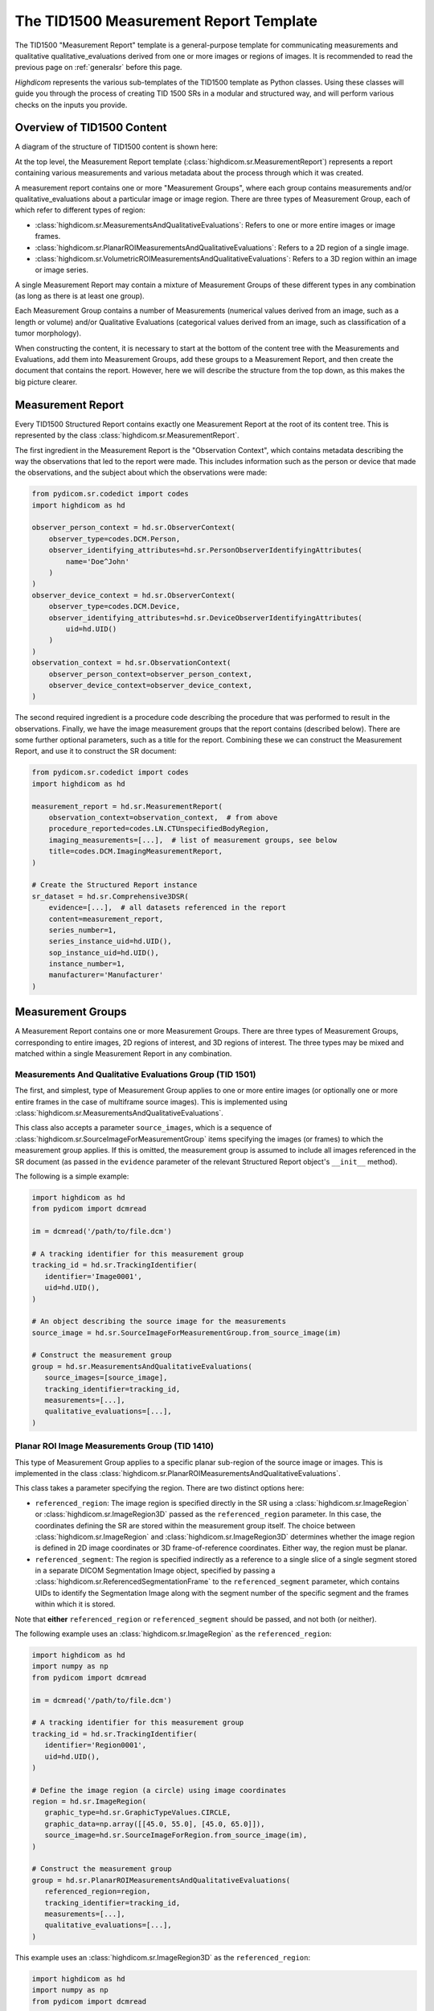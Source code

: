 .. _tid1500:

The TID1500 Measurement Report Template
=======================================

The TID1500 "Measurement Report" template is a general-purpose template for
communicating measurements and qualitative qualitative_evaluations derived from one or
more images or regions of images. It is recommended to read the previous page
on :ref:`generalsr` before this page.

*Highdicom* represents the various sub-templates of the TID1500 template as
Python classes. Using these classes will guide you through the process of
creating TID 1500 SRs in a modular and structured way, and will perform various
checks on the inputs you provide.

Overview of TID1500 Content
---------------------------

A diagram of the structure of TID1500 content is shown here:

At the top level, the Measurement Report template
(:class:`highdicom.sr.MeasurementReport`) represents a report containing
various measurements and various metadata about the process through which it
was created.

A measurement report contains one or more "Measurement Groups", where each
group contains measurements and/or qualitative_evaluations about a particular image or
image region. There are three types of Measurement Group, each of which refer
to different types of region:

- :class:`highdicom.sr.MeasurementsAndQualitativeEvaluations`: Refers to one or
  more entire images or image frames.
- :class:`highdicom.sr.PlanarROIMeasurementsAndQualitativeEvaluations`: Refers
  to a 2D region of a single image.
- :class:`highdicom.sr.VolumetricROIMeasurementsAndQualitativeEvaluations`:
  Refers to a 3D region within an image or image series.

A single Measurement Report may contain a mixture of Measurement Groups of
these different types in any combination (as long as there is at least one
group).

Each Measurement Group contains a number of Measurements (numerical values
derived from an image, such as a length or volume) and/or Qualitative
Evaluations (categorical values derived from an image, such as classification
of a tumor morphology).

When constructing the content, it is necessary to start at the bottom of the
content tree with the Measurements and Evaluations, add them into Measurement
Groups, add these groups to a Measurement Report, and then create the document
that contains the report. However, here we will describe the structure from the
top down, as this makes the big picture clearer.

Measurement Report
------------------

Every TID1500 Structured Report contains exactly one Measurement Report
at the root of its content tree. This is represented by the class
:class:`highdicom.sr.MeasurementReport`. 

The first ingredient in the Measurement Report is the "Observation Context",
which contains metadata describing the way the observations that led to the
report were made. This includes information such as the person or device that
made the observations, and the subject about which the observations were made:


.. code-block:: python

    from pydicom.sr.codedict import codes
    import highdicom as hd

    observer_person_context = hd.sr.ObserverContext(
        observer_type=codes.DCM.Person,
        observer_identifying_attributes=hd.sr.PersonObserverIdentifyingAttributes(
            name='Doe^John'
        )
    )
    observer_device_context = hd.sr.ObserverContext(
        observer_type=codes.DCM.Device,
        observer_identifying_attributes=hd.sr.DeviceObserverIdentifyingAttributes(
            uid=hd.UID()
        )
    )
    observation_context = hd.sr.ObservationContext(
        observer_person_context=observer_person_context,
        observer_device_context=observer_device_context,
    )

The second required ingredient is a procedure code describing the procedure
that was performed to result in the observations. Finally, we have the image
measurement groups that the report contains (described below). There are some
further optional parameters, such as a title for the report. Combining these we
can construct the Measurement Report, and use it to construct the SR document:

.. code-block:: python

    from pydicom.sr.codedict import codes
    import highdicom as hd

    measurement_report = hd.sr.MeasurementReport(
        observation_context=observation_context,  # from above
        procedure_reported=codes.LN.CTUnspecifiedBodyRegion,
        imaging_measurements=[...],  # list of measurement groups, see below
        title=codes.DCM.ImagingMeasurementReport,
    )

    # Create the Structured Report instance
    sr_dataset = hd.sr.Comprehensive3DSR(
        evidence=[...],  # all datasets referenced in the report
        content=measurement_report,
        series_number=1,
        series_instance_uid=hd.UID(),
        sop_instance_uid=hd.UID(),
        instance_number=1,
        manufacturer='Manufacturer'
    )

Measurement Groups
------------------

A Measurement Report contains one or more Measurement Groups. There are three
types of Measurement Groups, corresponding to entire images, 2D regions of
interest, and 3D regions of interest. The three types may be mixed and matched
within a single Measurement Report in any combination.

Measurements And Qualitative Evaluations Group (TID 1501)
~~~~~~~~~~~~~~~~~~~~~~~~~~~~~~~~~~~~~~~~~~~~~~~~~~~~~~~~~

The first, and simplest, type of Measurement Group applies to one or more
entire images (or optionally one or more entire frames in the case of
multiframe source images). This is implemented using
:class:`highdicom.sr.MeasurementsAndQualitativeEvaluations`.

This class also accepts a parameter ``source_images``, which is a sequence of
:class:`highdicom.sr.SourceImageForMeasurementGroup` items specifying the
images (or frames) to which the measurement group applies. If this is omitted,
the measurement group is assumed to include all images referenced in the SR
document (as passed in the ``evidence`` parameter of the relevant Structured
Report object's ``__init__`` method).

The following is a simple example:

.. code-block:: python

    import highdicom as hd
    from pydicom import dcmread

    im = dcmread('/path/to/file.dcm')

    # A tracking identifier for this measurement group
    tracking_id = hd.sr.TrackingIdentifier(
       identifier='Image0001',
       uid=hd.UID(),
    )

    # An object describing the source image for the measurements
    source_image = hd.sr.SourceImageForMeasurementGroup.from_source_image(im)

    # Construct the measurement group
    group = hd.sr.MeasurementsAndQualitativeEvaluations(
       source_images=[source_image],
       tracking_identifier=tracking_id,
       measurements=[...],
       qualitative_evaluations=[...],
    )

Planar ROI Image Measurements Group (TID 1410)
~~~~~~~~~~~~~~~~~~~~~~~~~~~~~~~~~~~~~~~~~~~~~~

This type of Measurement Group applies to a specific planar sub-region of the
source image or images. This is implemented in the class
:class:`highdicom.sr.PlanarROIMeasurementsAndQualitativeEvaluations`.

This class takes a parameter specifying the region. There are two distinct
options here:

- ``referenced_region``: The image region is specified directly in the SR
  using a :class:`highdicom.sr.ImageRegion` or
  :class:`highdicom.sr.ImageRegion3D` passed as the ``referenced_region``
  parameter. In this case, the coordinates defining the SR are stored within
  the measurement group itself. The choice between
  :class:`highdicom.sr.ImageRegion` and :class:`highdicom.sr.ImageRegion3D`
  determines whether the image region is defined in 2D image coordinates or 3D
  frame-of-reference coordinates. Either way, the region must be planar.
- ``referenced_segment``: The region is specified indirectly as a reference to
  a single slice of a single segment stored in a separate DICOM Segmentation
  Image object, specified by passing a
  :class:`highdicom.sr.ReferencedSegmentationFrame` to the
  ``referenced_segment`` parameter, which contains UIDs to identify the
  Segmentation Image along with the segment number of the specific segment and
  the frames within which it is stored.

Note that **either** ``referenced_region`` or ``referenced_segment``
should be passed, and not both (or neither).

The following example uses an :class:`highdicom.sr.ImageRegion` as the
``referenced_region``:

.. code-block:: python

    import highdicom as hd
    import numpy as np
    from pydicom import dcmread

    im = dcmread('/path/to/file.dcm')

    # A tracking identifier for this measurement group
    tracking_id = hd.sr.TrackingIdentifier(
       identifier='Region0001',
       uid=hd.UID(),
    )

    # Define the image region (a circle) using image coordinates
    region = hd.sr.ImageRegion(
       graphic_type=hd.sr.GraphicTypeValues.CIRCLE,
       graphic_data=np.array([[45.0, 55.0], [45.0, 65.0]]),
       source_image=hd.sr.SourceImageForRegion.from_source_image(im),
    )

    # Construct the measurement group
    group = hd.sr.PlanarROIMeasurementsAndQualitativeEvaluations(
       referenced_region=region,
       tracking_identifier=tracking_id,
       measurements=[...],
       qualitative_evaluations=[...],
    )

This example uses an :class:`highdicom.sr.ImageRegion3D` as the
``referenced_region``:

.. code-block:: python

    import highdicom as hd
    import numpy as np
    from pydicom import dcmread

    im = dcmread('/path/to/file.dcm')

    # A tracking identifier for this measurement group
    tracking_id = hd.sr.TrackingIdentifier(
       identifier='Region3D0001',
       uid=hd.UID(),
    )

    # Define the image region (a point) using frame-of-reference coordinates
    region = hd.sr.ImageRegion3D(
       graphic_type=hd.sr.GraphicTypeValues3D.POINT,
       graphic_data=np.array([[123.5, 234.1, -23.7]]),
       frame_of_reference_uid=im.FrameOfReferenceUID,
    )

    # Construct the measurement group
    group = hd.sr.PlanarROIMeasurementsAndQualitativeEvaluations(
       referenced_region=region,
       tracking_identifier=tracking_id,
       measurements=[...],
       qualitative_evaluations=[...],
    )

The final example uses an :class:`highdicom.sr.ReferencedSegmentationFrame` as
the ``referenced_segment``:

.. code-block:: python

    import highdicom as hd
    import numpy as np
    from pydicom import dcmread

    # The image dataset referenced
    im = dcmread('/path/to/file.dcm')

    # A segmentation dataset, assumed to contain a segmentation of the source
    # image above
    seg = dcmread('/path/to/seg.dcm')

    # A tracking identifier for this measurement group
    tracking_id = hd.sr.TrackingIdentifier(
       identifier='Region3D0001',
       uid=hd.UID(),
    )

    # Define the image region using a specific segment from the segmentation
    ref_segment = hd.sr.ReferencedSegmentationFrame.from_segmentation(
       segmentation=seg,
       segment_number=1,
    )

    # Construct the measurement group
    group = hd.sr.PlanarROIMeasurementsAndQualitativeEvaluations(
       referenced_segment=ref_segment,
       tracking_identifier=tracking_id,
       measurements=[...],
       qualitative_evaluations=[...],
    )

Volumetric ROI Image Measurements Group (TID 1411)
~~~~~~~~~~~~~~~~~~~~~~~~~~~~~~~~~~~~~~~~~~~~~~~~~~

This type of Measurement Group applies to a specific volumetric sub-region of
the source image or images. This is implemented in the class
:class:`highdicom.sr.VolumetricROIMeasurementsAndQualitativeEvaluations`.

Like the similar Planar ROI class, this class takes a parameter
specifying the region. In this case there are three options:

- ``referenced_regions``: The image region is specified directly in the SR in
  image coordinates using one or more objects of type
  :class:`highdicom.sr.ImageRegion` passed as the ``referenced_regions``
  parameter, representing the volumetric region as set of 2D regions across
  multiple images or frames.
- ``referenced_volume_surface``: The region is specified as a single volumetric
  region defined in frame of reference coordinates using a single
  :class:`highdicom.sr.VolumeSurface` object passed to the
  ``referenced_volume_surface`` parameter.
- ``referenced_segment``: The region is specified indirectly as a reference to
  an entire segment (which may spread across multiple images or frames) of a
  Segmentation Image object, specified by passing a
  :class:`highdicom.sr.ReferencedSegment` to the ``referenced_segment``
  parameter, which contains UIDs to identify the Segmentation Image along with
  the segment number of the specific segment within it.

Note that exactly one of ``referenced_regions``, ``referenced_volume_surface``,
or ``referenced_segment`` should be passed.

The following example uses a list of :class:`highdicom.sr.ImageRegion` objects
as the ``referenced_regions``:

.. code-block:: python

    import highdicom as hd
    import numpy as np
    from pydicom import dcmread

    im1 = dcmread('/path/to/file1.dcm')
    im2 = dcmread('/path/to/file2.dcm')

    # A tracking identifier for this measurement group
    tracking_id = hd.sr.TrackingIdentifier(
       identifier='Region0001',
       uid=hd.UID(),
    )

    # Define the image region (a circle) using image coordinates
    region1 = hd.sr.ImageRegion(
       graphic_type=hd.sr.GraphicTypeValues.CIRCLE,
       graphic_data=np.array([[45.0, 55.0], [45.0, 65.0]]),
       source_image=hd.sr.SourceImageForRegion.from_source_image(im1),
    )
    region2 = hd.sr.ImageRegion(
       graphic_type=hd.sr.GraphicTypeValues.CIRCLE,
       graphic_data=np.array([[40.0, 50.0], [40.0, 60.0]]),
       source_image=hd.sr.SourceImageForRegion.from_source_image(im2),
    )

    # Construct the measurement group
    group = hd.sr.VolumetricROIMeasurementsAndQualitativeEvaluations(
       referenced_regions=[region1, region2],
       tracking_identifier=tracking_id,
       measurements=[...],
       qualitative_evaluations=[...],
    )

This example uses a :class:`highdicom.sr.VolumeSurface` object as the
``referenced_volume_surface``:

.. code-block:: python

    import highdicom as hd
    import numpy as np
    from pydicom import dcmread

    im = dcmread('/path/to/file.dcm')

    # A tracking identifier for this measurement group
    tracking_id = hd.sr.TrackingIdentifier(
       identifier='Region0001',
       uid=hd.UID(),
    )

    # Define the image region (a circle) using image coordinates
    volume_surface = hd.sr.VolumeSurface(
        graphic_type=hd.sr.GraphicTypeValues.POINT,
        graphic_data=np.array([[123.5, 234.1, -23.7]]),
        source_images=[hd.sr.SourceImageForSegmentation.from_source_image(im)],
        frame_of_reference_uid=im.FrameOfReferenceUID,
    )

    # Construct the measurement group
    group = hd.sr.VolumetricROIMeasurementsAndQualitativeEvaluations(
       referenced_volume_surface=volume_surface,
       tracking_identifier=tracking_id,
       measurements=[...],
       qualitative_evaluations=[...],
    )

The final example uses an :class:`highdicom.sr.ReferencedSegment` as the
``referenced_segment``:

.. code-block:: python

    import highdicom as hd
    import numpy as np
    from pydicom import dcmread

    # The image dataset referenced
    im = dcmread('/path/to/file.dcm')

    # A segmentation dataset, assumed to contain a segmentation of the source
    # image above
    seg = dcmread('/path/to/seg.dcm')

    # A tracking identifier for this measurement group
    tracking_id = hd.sr.TrackingIdentifier(
       identifier='Region3D0001',
       uid=hd.UID(),
    )

    # Define the image region using a specific segment from the segmentation
    ref_segment = hd.sr.ReferencedSegment.from_segmentation(
       segmentation=seg,
       segment_number=1,
    )

    # Construct the measurement group
    group = hd.sr.VolumetricROIMeasurementsAndQualitativeEvaluations(
       referenced_segment=ref_segment,
       tracking_identifier=tracking_id,
       measurements=[...],
       qualitative_evaluations=[...],
    )

Further Parameters for Measurement Groups
~~~~~~~~~~~~~~~~~~~~~~~~~~~~~~~~~~~~~~~~~

The three types of measurement group are more alike than different. The
following parameters may be used for all Measurement Groups, regardless of
type (some have been omitted for brevity):

- ``tracking_identifier`` (:class:`highdicom.sr.TrackingIdentifier`):
    Identifier for tracking measurement groups. This allows this region to
    be referred to unambiguously in future objects.
- ``finding_type`` (:class:`highdicom.sr.CodedConcept`, optional)
    Type of observed finding
- ``algorithm_id``: (:class:`highdicom.sr.AlgorithmIdentification`, optional)
    Identification of algorithm used for making measurements.
- ``finding_sites``: (Sequence of :class:`highdicom.sr.FindingSite`, optional)
    Coded description of one or more anatomic locations at which
    finding was observed
- ``measurements``: (Sequence of :class:`highdicom.sr.Measurement`, optional)
    Numeric measurements
- ``qualitative_evaluations``: (Sequence of :class:`highdicom.sr.CodedConcept`, optional)
    Coded name-value pairs that describe qualitative qualitative_evaluations
- ``finding_category``: (:class:`highdicom.sr.CodedConcept`, optional)
    Category of observed finding, e.g., anatomic structure or
    morphologically abnormal structure


Measurements and Qualitative Evaluations
----------------------------------------

Finally, we get down to the bottom of the content tree, and the measurements
and qualitative_evaluations themselves. Information derived from the images or image
regions represented by the measurement group may be stored as either
measurements, qualitative qualitative_evaluations, or a mixture or the two. These two
concepts play a similar role in the SR, but measurements have numerical values
and qualitative qualitative_evaluations have categorical values.

Qualitative Evaluations
~~~~~~~~~~~~~~~~~~~~~~~

A Qualitative Evaluation is essentially a categorical value inferred from an
image. For example, this could represent a diagnosis derived from the
referenced region, or a severity grading. These are represented in *highdicom*
using the class :class:`highdicom.sr.QualitativeEvalution`, which is
essentially a single :class:`highdicom.sr.CodeContentItem` within a special
template.

To create a Qualitative Evaluation, just pass the ``name`` and ``value``
parameters as coded values:

.. code-block:: python

    import highdicom as hd
    from pydicom.sr.codedict import codes

    # An evaluation of disease severity as "mild"
    severity_item = hd.sr.QualitativeEvalution(
       name=codes.SCT.Severity,
       value=codes.SCT.Mild,
    )

    # An evaluation of tumor morphology as adenocarcinoma
    morphology_item = hd.sr.QualitativeEvalution(
       name=codes.SCT.AssociatedMorphology,
       value=codes.SCT.Anenocarcinoma,
    )

Measurements (TID300)
~~~~~~~~~~~~~~~~~~~~~

A Measurement is essentially a numerical (decimal) value derived from the image
or image region. In *highdicom*, a measurement is represented by the class
:class:`highdicom.sr.Measurement`. It is a small template that contains at its
core a :class:`highdicom.sr.NumContentItem` containing the value, a
:class:`highdicom.sr.CodeContentItem` specifying the unit of the measurement,
and optionally several more content items describing further context or
qualifications for the measurement.

Here is a basic example:

.. code-block:: python

    import highdicom as hd
    from pydicom.sr.codedict import codes

    # A volume measurement
    measurement = hd.sr.Measurement(
       name=codes.SCT.Volume,
       value=1983.123,
       unit=codes.UCUM.CubicMillimeter,
    )

In addition, the following optional parameters are available (see the API
reference for more information):

- **Qualifier:** Qualification of the measurement.
- **Tracking Identifier:** Identifier for uniquely identifying and tracking
  measurements.
- **Algorithm:** Identification of algorithm used for making measurements.
- **Derivation:** How the value was computed.
- **Finding Sites:** Coded description of one or more anatomic locations
  corresponding to the image region from which measurement was taken.
- **Method:** Measurement method.
- **Properties:** Measurement properties, including qualitative_evaluations of its
  normality and/or significance, its relationship to a reference population,
  and an indication of its selection from a set of measurements
- **Referenced Images:** Referenced images which were used as sources for the
  measurement.
- **Referenced Real World Value Map:**
  Referenced real world value map for referenced source images used to
  generate the measurement.

.. _tid1500_full_example:

Putting It All Together
-----------------------

The snippet below is a full example of creating an SR document using the
TID1500 template. You can find the file created by this snippet in the
highdicom test data within the highdicom repository at
``data/test_files/sr_document_with_multiple_groups.dcm``.

.. code-block:: python

    import numpy as np
    from pydicom.sr.codedict import codes
    import pydicom
    import highdicom as hd

    im = pydicom.dcmread("data/test_files/ct_image.dcm")

    # Information about the observer
    observer_person_context = hd.sr.ObserverContext(
        observer_type=codes.DCM.Person,
        observer_identifying_attributes=hd.sr.PersonObserverIdentifyingAttributes(
            name='Doe^John'
        )
    )
    observer_device_context = hd.sr.ObserverContext(
        observer_type=codes.DCM.Device,
        observer_identifying_attributes=hd.sr.DeviceObserverIdentifyingAttributes(
            uid=hd.UID()
        )
    )
    observation_context = hd.sr.ObservationContext(
        observer_person_context=observer_person_context,
        observer_device_context=observer_device_context,
    )

    # An object describing the source image for the measurements
    source_image = hd.sr.SourceImageForMeasurementGroup.from_source_image(im)

    # First, we define an image measurement group for the CT image describing
    # the intensity histogram at a certain vertebral level

    # A tracking identifier for this measurement group
    im_tracking_id = hd.sr.TrackingIdentifier(
       identifier='Image0001',
       uid=hd.UID(),
    )

    # A measurement using an IBSI code (not in pydicom)
    histogram_intensity_code = hd.sr.CodedConcept(
        value="X6K6",
        meaning="Intensity Histogram Mean",
        scheme_designator="IBSI",
    )
    hist_measurement = hd.sr.Measurement(
        name=histogram_intensity_code,
        value=-119.0738525390625,
        unit=codes.UCUM.HounsfieldUnit,
    )
    im_evaluation = hd.sr.QualitativeEvaluation(
        name=codes.SCT.AnatomicalPosition,
        value=codes.SCT.LevelOfT4T5IntervertebralDisc,
    )

    # Construct the measurement group
    im_group = hd.sr.MeasurementsAndQualitativeEvaluations(
       source_images=[source_image],
       tracking_identifier=im_tracking_id,
       measurements=[hist_measurement],
       qualitative_evaluations=[im_evaluation],
    )

    # Next, we define a planar ROI measurement group describing a lung nodule

    # A tracking identifier for this measurement group
    lung_nodule_roi_tracking_id = hd.sr.TrackingIdentifier(
       identifier='LungNodule0001',
       uid=hd.UID(),
    )

    # Define the image region (a circle) using image coordinates
    region = hd.sr.ImageRegion(
       graphic_type=hd.sr.GraphicTypeValues.CIRCLE,
       graphic_data=np.array([[45.0, 55.0], [45.0, 65.0]]),
       source_image=hd.sr.SourceImageForRegion.from_source_image(im),
    )
    nodule_measurement = hd.sr.Measurement(
        name=codes.SCT.Diameter,
        value=10.0,
        unit=codes.UCUM.mm,
    )
    nodule_evaluation = hd.sr.QualitativeEvaluation(
        name=codes.DCM.LevelOfSignificance,
        value=codes.SCT.NotSignificant,
    )

    # Construct the measurement group
    planar_group_1 = hd.sr.PlanarROIMeasurementsAndQualitativeEvaluations(
       referenced_region=region,
       tracking_identifier=lung_nodule_roi_tracking_id,
       finding_type=codes.SCT.Nodule,
       finding_category=codes.SCT.MorphologicallyAbnormalStructure,
       finding_sites=[hd.sr.FindingSite(codes.SCT.Lung)],
       measurements=[nodule_measurement],
       qualitative_evaluations=[nodule_evaluation],
    )

    # Next, we define a second planar ROI measurement group describing the
    # aorta

    # A tracking identifier for this measurement group
    aorta_roi_tracking_id = hd.sr.TrackingIdentifier(
       identifier='Aorta0001',
       uid=hd.UID(),
    )

    # Define the image region (a circle) using image coordinates
    region = hd.sr.ImageRegion(
       graphic_type=hd.sr.GraphicTypeValues.POLYLINE,
       graphic_data=np.array([[25.0, 45.0], [45.0, 45.0], [45.0, 65.0], [25.0, 65.0]]),
       source_image=hd.sr.SourceImageForRegion.from_source_image(im),
    )
    aorta_measurement = hd.sr.Measurement(
        name=codes.SCT.Diameter,
        value=20.0,
        unit=codes.UCUM.mm,
    )

    # Construct the measurement group
    planar_group_2 = hd.sr.PlanarROIMeasurementsAndQualitativeEvaluations(
       referenced_region=region,
       tracking_identifier=aorta_roi_tracking_id,
       finding_type=codes.SCT.Aorta,
       finding_category=structure_code,
       measurements=[aorta_measurement],
    )

    # Finally, we define a volumetric ROI measurement group describing a
    # vertebral body

    # A tracking identifier for this measurement group
    volumetric_roi_tracking_id = hd.sr.TrackingIdentifier(
       identifier='Vertebra0001',
       uid=hd.UID(),
    )

    # Define the region (a point) using frame of reference coordinates
    volume_surface = hd.sr.VolumeSurface(
        graphic_type=hd.sr.GraphicTypeValues3D.POINT,
        graphic_data=np.array([[123.5, 234.1, -23.7]]),
        source_images=[hd.sr.SourceImageForSegmentation.from_source_image(im)],
        frame_of_reference_uid=im.FrameOfReferenceUID,
    )
    vol_measurement = hd.sr.Measurement(
        name=codes.SCT.Volume,
        value=200.0,
        unit=codes.UCUM.CubicMillimeter,
    )

    # Construct the measurement group
    vol_group = hd.sr.VolumetricROIMeasurementsAndQualitativeEvaluations(
       referenced_volume_surface=volume_surface,
       tracking_identifier=volumetric_roi_tracking_id,
       finding_category=structure_code,
       finding_type=codes.SCT.Vertebra,
       measurements=[vol_measurement],
    )

    measurement_report = hd.sr.MeasurementReport(
        observation_context=observation_context,  # from above
        procedure_reported=codes.LN.CTUnspecifiedBodyRegion,
        imaging_measurements=[im_group, planar_group_1, planar_group_2, vol_group],
        title=codes.DCM.ImagingMeasurementReport,
    )

    # Create the Structured Report instance
    sr_dataset = hd.sr.Comprehensive3DSR(
        evidence=[im],  # all datasets referenced in the report
        content=measurement_report,
        series_number=1,
        series_instance_uid=hd.UID(),
        sop_instance_uid=hd.UID(),
        instance_number=1,
        manufacturer='Manufacturer'
    )
    sr_dataset.save_as("sr_document_with_multiple_groups.dcm")
